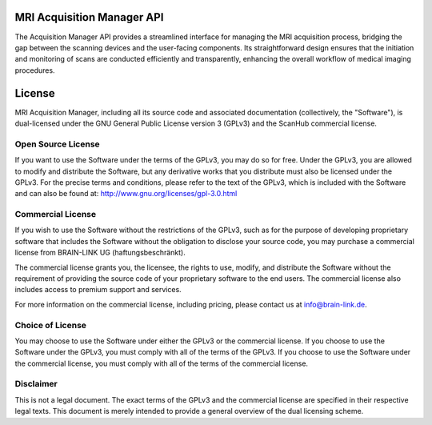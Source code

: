 MRI Acquisition Manager API
===========================

The Acquisition Manager API provides a streamlined interface for managing the MRI acquisition process, bridging the gap between the scanning devices and the user-facing components.
Its straightforward design ensures that the initiation and monitoring of scans are conducted efficiently and transparently, enhancing the overall workflow of medical imaging procedures.

.. openapi:: ./_openapi/mri/acquisition_openapi.json

License
=======

MRI Acquisition Manager, including all its source code and associated documentation (collectively, the "Software"), is dual-licensed under the GNU General Public License version 3 (GPLv3) and the ScanHub commercial license.

Open Source License
-------------------

If you want to use the Software under the terms of the GPLv3, you may do so for free. Under the GPLv3, you are allowed to modify and distribute the Software, but any derivative works that you distribute must also be licensed under the GPLv3. For the precise terms and conditions, please refer to the text of the GPLv3, which is included with the Software and can also be found at: http://www.gnu.org/licenses/gpl-3.0.html

Commercial License
------------------

If you wish to use the Software without the restrictions of the GPLv3, such as for the purpose of developing proprietary software that includes the Software without the obligation to disclose your source code, you may purchase a commercial license from BRAIN-LINK UG (haftungsbeschränkt).

The commercial license grants you, the licensee, the rights to use, modify, and distribute the Software without the requirement of providing the source code of your proprietary software to the end users. The commercial license also includes access to premium support and services.

For more information on the commercial license, including pricing, please contact us at info@brain-link.de.

Choice of License
-----------------

You may choose to use the Software under either the GPLv3 or the commercial license. If you choose to use the Software under the GPLv3, you must comply with all of the terms of the GPLv3. If you choose to use the Software under the commercial license, you must comply with all of the terms of the commercial license.

Disclaimer
----------

This is not a legal document. The exact terms of the GPLv3 and the commercial license are specified in their respective legal texts. This document is merely intended to provide a general overview of the dual licensing scheme.
